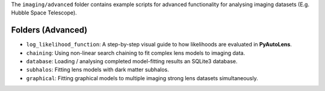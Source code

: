The ``imaging/advanced`` folder contains example scripts for advanced functionality for analysing imaging datasets (E.g. Hubble Space Telescope).

Folders (Advanced)
------------------

- ``log_likelihood_function``: A step-by-step visual guide to how likelihoods are evaluated in **PyAutoLens**.
- ``chaining``: Using non-linear search chaining to fit complex lens models to imaging data.
- ``database``: Loading / analysing completed model-fitting results an SQLite3 database.
- ``subhalos``: Fitting lens models with dark matter subhalos.
- ``graphical``: Fitting graphical models to multiple imaging strong lens datasets simultaneously.